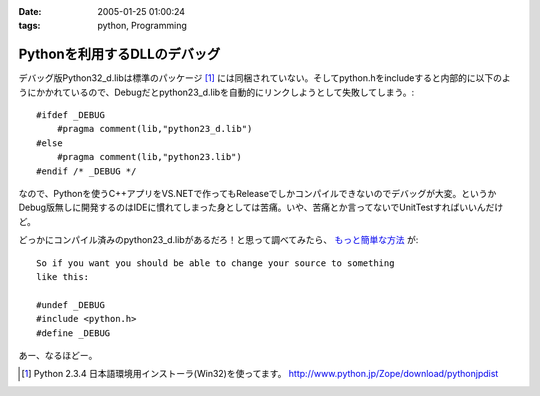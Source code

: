:date: 2005-01-25 01:00:24
:tags: python, Programming

========================================
Pythonを利用するDLLのデバッグ
========================================

デバッグ版Python32_d.libは標準のパッケージ [1]_ には同梱されていない。そしてpython.hをincludeすると内部的に以下のようにかかれているので、Debugだとpython23_d.libを自動的にリンクしようとして失敗してしまう。::

  #ifdef _DEBUG
      #pragma comment(lib,"python23_d.lib")
  #else
      #pragma comment(lib,"python23.lib")
  #endif /* _DEBUG */

なので、Pythonを使うC++アプリをVS.NETで作ってもReleaseでしかコンパイルできないのでデバッグが大変。というかDebug版無しに開発するのはIDEに慣れてしまった身としては苦痛。いや、苦痛とか言ってないでUnitTestすればいいんだけど。

どっかにコンパイル済みのpython23_d.libがあるだろ！と思って調べてみたら、 `もっと簡単な方法`__ が::

	So if you want you should be able to change your source to something
	like this:
	
	#undef _DEBUG
	#include <python.h>
	#define _DEBUG

__ http://mail.python.org/pipermail/python-list/2004-June/226167.html


あー、なるほどー。

.. [1] Python 2.3.4 日本語環境用インストーラ(Win32)を使ってます。 http://www.python.jp/Zope/download/pythonjpdist


.. :extend type: text/plain
.. :extend:


